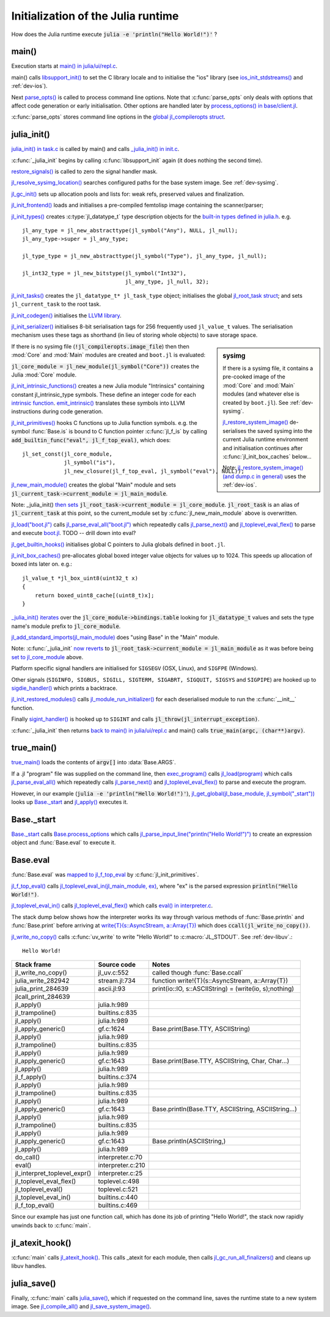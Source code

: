 .. highlight:: c

***********************************
Initialization of the Julia runtime
***********************************

How does the Julia runtime execute :code:`julia -e 'println("Hello World!")'` ?

main()
------

Execution starts at `main() in julia/ui/repl.c
<https://github.com/JuliaLang/julia/blob/master/ui/repl.c#L333>`_.

main() calls `libsupport_init()
<https://github.com/JuliaLang/julia/blob/master/src/support/libsupportinit.c#L10>`_
to set the C library locale and to initialise the "ios" library
(see `ios_init_stdstreams()
<https://github.com/JuliaLang/julia/blob/master/src/support/ios.c#L917>`_
and :ref:`dev-ios`).

Next `parse_opts()
<https://github.com/JuliaLang/julia/blob/master/ui/repl.c#L80>`_
is called to process command line options. Note that :c:func:`parse_opts`
only deals with options that affect code generation or early initialisation. Other
options are handled later by `process_options() in base/client.jl
<https://github.com/JuliaLang/julia/blob/master/base/client.jl#L214>`_.

:c:func:`parse_opts` stores command line options in the `global jl_compileropts
struct
<https://github.com/JuliaLang/julia/blob/master/src/julia.h#L1320>`_.


julia_init()
------------


`julia_init() in task.c
<https://github.com/JuliaLang/julia/blob/master/src/task.c#L270>`_ is
called by main() and calls `_julia_init() in init.c
<https://github.com/JuliaLang/julia/blob/master/src/init.c#L875>`_.

:c:func:`_julia_init` begins by calling :c:func:`libsupport_init` again (it does
nothing the second time).

`restore_signals()
<https://github.com/JuliaLang/julia/blob/master/src/init.c#L402>`_ is
called to zero the signal handler mask.

`jl_resolve_sysimg_location()
<https://github.com/JuliaLang/julia/blob/master/src/init.c#L823>`_ searches
configured paths for the base system image. See :ref:`dev-sysimg`.

`jl_gc_init()
<https://github.com/JuliaLang/julia/blob/master/src/gc.c#L1096>`_
sets up allocation pools and lists for: weak refs, preserved values
and finalization.

`jl_init_frontend()
<https://github.com/JuliaLang/julia/blob/master/src/ast.c#L119>`_
loads and initialises a pre-compiled femtolisp image containing
the scanner/parser;

`jl_init_types()
<https://github.com/JuliaLang/julia/blob/master/src/jltypes.c#L2887>`_
creates :c:type:`jl_datatype_t` type description objects for the `built-in
types defined in julia.h
<https://github.com/JuliaLang/julia/blob/master/src/julia.h#L295>`_. e.g.
::

    jl_any_type = jl_new_abstracttype(jl_symbol("Any"), NULL, jl_null);
    jl_any_type->super = jl_any_type;

    jl_type_type = jl_new_abstracttype(jl_symbol("Type"), jl_any_type, jl_null);

    jl_int32_type = jl_new_bitstype(jl_symbol("Int32"),
                                    jl_any_type, jl_null, 32);

`jl_init_tasks()
<https://github.com/JuliaLang/julia/blob/master/src/task.c#L870>`_ creates
the ``jl_datatype_t* jl_task_type`` object; initialises the global
`jl_root_task struct
<https://github.com/JuliaLang/julia/blob/master/src/julia.h#L1159>`_; and
sets ``jl_current_task`` to the root task.

`jl_init_codegen()
<https://github.com/JuliaLang/julia/blob/master/src/codegen.cpp#L4830>`_
initialises the `LLVM library <http://llvm.org>`_.

`jl_init_serializer()
<https://github.com/JuliaLang/julia/blob/master/src/dump.c#L1732>`_
initialises 8-bit serialisation tags for 256 frequently used
``jl_value_t`` values. The serialisation mechanism uses these tags as
shorthand (in lieu of storing whole objects) to save storage space.

.. sidebar:: sysimg

    If there is a sysimg file, it contains a pre-cooked image of the :mod:`Core` and :mod:`Main` modules (and whatever else is created by ``boot.jl``). See :ref:`dev-sysimg`.

    `jl_restore_system_image() <https://github.com/JuliaLang/julia/blob/master/src/dump.c#L1379>`_ de-serialises the saved sysimg into the current Julia runtime environment and initialisation continues after :c:func:`jl_init_box_caches` below...

    Note: `jl_restore_system_image() (and dump.c in general) <https://github.com/JuliaLang/julia/blob/master/src/dump.c#L1379>`_ uses the :ref:`dev-ios`.


If there is no sysimg file (:code:`!jl_compileropts.image_file`) then
then :mod:`Core` and :mod:`Main` modules are created and ``boot.jl`` is evaluated:

:code:`jl_core_module = jl_new_module(jl_symbol("Core"))` creates
the Julia :mod:`Core` module.

`jl_init_intrinsic_functions()
<https://github.com/JuliaLang/julia/blob/master/src/intrinsics.cpp#L1254>`_
creates a new Julia module "Intrinsics" containing constant
jl_intrinsic_type symbols. These define an integer code for
each `intrinsic function
<https://github.com/JuliaLang/julia/blob/master/src/intrinsics.cpp#L2>`_.
`emit_intrinsic()
<https://github.com/JuliaLang/julia/blob/master/src/intrinsics.cpp#L757>`_
translates these symbols into LLVM instructions during code generation.

`jl_init_primitives()
<https://github.com/JuliaLang/julia/blob/master/src/builtins.c#L989>`_
hooks C functions up to Julia function symbols. e.g. the symbol
:func:`Base.is` is bound to C function pointer :c:func:`jl_f_is`
by calling :code:`add_builtin_func("eval", jl_f_top_eval)`, which does::

    jl_set_const(jl_core_module,
                 jl_symbol("is"),
                 jl_new_closure(jl_f_top_eval, jl_symbol("eval"), NULL));


`jl_new_main_module()
<https://github.com/JuliaLang/julia/blob/master/src/toplevel.c>`_
creates the global "Main" module and sets
:code:`jl_current_task->current_module = jl_main_module`.

Note: _julia_init() `then sets <https://github.com/JuliaLang/julia/blob/master/src/init.c#L975>`_ :code:`jl_root_task->current_module = jl_core_module`. :code:`jl_root_task` is an alias of :code:`jl_current_task` at this point, so the current_module set by :c:func:`jl_new_main_module` above is overwritten.

`jl_load("boot.jl") <https://github.com/JuliaLang/julia/blob/master/src/toplevel.c#L568>`_ calls `jl_parse_eval_all("boot.jl") <https://github.com/JuliaLang/julia/blob/master/src/toplevel.c#L525>`_ which repeatedly calls `jl_parse_next() <https://github.com/JuliaLang/julia/blob/master/src/ast.c#L523>`_ and `jl_toplevel_eval_flex() <https://github.com/JuliaLang/julia/blob/master/src/toplevel.c#L376>`_ to parse and execute `boot.jl <https://github.com/JuliaLang/julia/blob/master/base/boot.jl#L116>`_. TODO -- drill down into eval?

`jl_get_builtin_hooks() <https://github.com/JuliaLang/julia/blob/master/src/init.c#L1209>`_ initialises global C pointers to Julia globals defined in ``boot.jl``.


`jl_init_box_caches() <https://github.com/JuliaLang/julia/blob/master/src/alloc.c#L850>`_ pre-allocates global boxed integer value objects for values up to 1024. This speeds up allocation of boxed ints later on. e.g.::

    jl_value_t *jl_box_uint8(uint32_t x)
    {
        return boxed_uint8_cache[(uint8_t)x];
    }

`_julia_init() iterates <https://github.com/JuliaLang/julia/blob/master/src/init.c#L997>`_ over the :code:`jl_core_module->bindings.table` looking for :code:`jl_datatype_t` values and sets the type name's module prefix to :code:`jl_core_module`.

`jl_add_standard_imports(jl_main_module) <https://github.com/JuliaLang/julia/blob/master/src/toplevel.c#L34>`_ does "using Base" in the "Main" module.

Note: :c:func:`_julia_init` `now reverts <https://github.com/JuliaLang/julia/blob/master/src/init.c#L1017>`_ to :code:`jl_root_task->current_module = jl_main_module` as it was before being `set to jl_core_module <https://github.com/JuliaLang/julia/blob/master/src/init.c#L975>`_ above.

Platform specific signal handlers are initialised for ``SIGSEGV`` (OSX, Linux), and ``SIGFPE`` (Windows).

Other signals (``SIGINFO, SIGBUS, SIGILL, SIGTERM, SIGABRT, SIGQUIT, SIGSYS`` and ``SIGPIPE``) are hooked up to `sigdie_handler() <https://github.com/JuliaLang/julia/blob/master/src/init.c#L174>`_ which prints a backtrace.

`jl_init_restored_modules() <https://github.com/JuliaLang/julia/blob/master/src/dump.c#L1458>`_ calls `jl_module_run_initializer() <https://github.com/JuliaLang/julia/blob/master/src/module.c#L429>`_ for each deserialised module to run the :c:func:`__init__` function.

Finally `sigint_handler() <https://github.com/JuliaLang/julia/blob/master/src/init.c#L409>`_ is hooked up to ``SIGINT`` and calls :code:`jl_throw(jl_interrupt_exception)`.

:c:func:`_julia_init` then returns `back to main() in julia/ui/repl.c
<https://github.com/JuliaLang/julia/blob/master/ui/repl.c#L355>`_ and main() calls :code:`true_main(argc, (char**)argv)`.

true_main()
-----------

`true_main() <https://github.com/JuliaLang/julia/blob/master/ui/repl.c#L275>`_ loads the contents of :code:`argv[]` into :data:`Base.ARGS`.

If a .jl "program" file was supplied on the command line, then `exec_program() <https://github.com/JuliaLang/julia/blob/master/ui/repl.c#L219>`_ calls `jl_load(program) <https://github.com/JuliaLang/julia/blob/master/src/toplevel.c#L568>`_ which calls `jl_parse_eval_all() <https://github.com/JuliaLang/julia/blob/master/src/toplevel.c#L525>`_ which repeatedly calls `jl_parse_next() <https://github.com/JuliaLang/julia/blob/master/src/ast.c#L523>`_ and `jl_toplevel_eval_flex() <https://github.com/JuliaLang/julia/blob/master/src/toplevel.c#L376>`_ to parse and execute the program.

However, in our example (:code:`julia -e 'println("Hello World!")'`), `jl_get_global(jl_base_module, jl_symbol("_start")) <https://github.com/JuliaLang/julia/blob/master/src/module.c#L320>`_ looks up `Base._start <https://github.com/JuliaLang/julia/blob/master/base/client.jl#L388>`_ and `jl_apply() <https://github.com/JuliaLang/julia/blob/master/src/julia.h#L987>`_ executes it.


Base._start
-----------

`Base._start <https://github.com/JuliaLang/julia/blob/master/base/client.jl#L388>`_ calls `Base.process_options <https://github.com/JuliaLang/julia/blob/master/base/client.jl#L214>`_ which calls `jl_parse_input_line("println(\"Hello World!\")") <https://github.com/JuliaLang/julia/blob/master/src/ast.c#L468>`_ to create an expression object and :func:`Base.eval` to execute it.


Base.eval
---------

:func:`Base.eval` was `mapped to jl_f_top_eval <https://github.com/JuliaLang/julia/blob/master/src/builtins.c#L1005>`_ by :c:func:`jl_init_primitives`.

`jl_f_top_eval() <https://github.com/JuliaLang/julia/blob/master/src/builtins.c#L444>`_ calls `jl_toplevel_eval_in(jl_main_module, ex) <https://github.com/JuliaLang/julia/blob/master/src/builtins.c#L444>`_, where "ex" is the parsed expression :code:`println("Hello World!")`.

`jl_toplevel_eval_in() <https://github.com/JuliaLang/julia/blob/master/src/builtins.c#L417>`_ calls `jl_toplevel_eval_flex() <https://github.com/JuliaLang/julia/blob/master/src/toplevel.c#L376>`_ which calls `eval() in interpreter.c <https://github.com/JuliaLang/julia/blob/master/src/interpreter.c#L112>`_.

The stack dump below shows how the interpreter works its way through various methods of :func:`Base.println` and :func:`Base.print` before arriving at `write{T}(s::AsyncStream, a::Array{T}) <https://github.com/JuliaLang/julia/blob/master/base/stream.jl#L782>`_  which does :code:`ccall(jl_write_no_copy())`.

`jl_write_no_copy() <https://github.com/JuliaLang/julia/blob/master/src/jl_uv.c#L580>`_
calls :c:func:`uv_write` to write "Hello World!" to :c:macro:`JL_STDOUT`. See :ref:`dev-libuv`.::

    Hello World!


============================  =================  ===============================================
Stack frame                   Source code        Notes
============================  =================  ===============================================
jl_write_no_copy()            jl_uv.c:552        called though :func:`Base.ccall`
julia_write_282942            stream.jl:734      function write!{T}(s::AsyncStream, a::Array{T})
julia_print_284639            ascii.jl:93        print(io::IO, s::ASCIIString) = (write(io, s);nothing)
jlcall_print_284639
jl_apply()                    julia.h:989
jl_trampoline()               builtins.c:835
jl_apply()                    julia.h:989
jl_apply_generic()            gf.c:1624          Base.print(Base.TTY, ASCIIString)
jl_apply()                    julia.h:989
jl_trampoline()               builtins.c:835
jl_apply()                    julia.h:989
jl_apply_generic()            gf.c:1643          Base.print(Base.TTY, ASCIIString, Char, Char...)
jl_apply()                    julia.h:989
jl_f_apply()                  builtins.c:374
jl_apply()                    julia.h:989
jl_trampoline()               builtins.c:835
jl_apply()                    julia.h:989
jl_apply_generic()            gf.c:1643          Base.println(Base.TTY, ASCIIString, ASCIIString...)
jl_apply()                    julia.h:989
jl_trampoline()               builtins.c:835
jl_apply()                    julia.h:989
jl_apply_generic()            gf.c:1643          Base.println(ASCIIString,)
jl_apply()                    julia.h:989
do_call()                     interpreter.c:70
eval()                        interpreter.c:210
jl_interpret_toplevel_expr()  interpreter.c:25
jl_toplevel_eval_flex()       toplevel.c:498
jl_toplevel_eval()            toplevel.c:521
jl_toplevel_eval_in()         builtins.c:440
jl_f_top_eval()               builtins.c:469
============================  =================  ===============================================

Since our example has just one function call, which has done its
job of printing "Hello World!", the stack now rapidly unwinds back to :c:func:`main`.

jl_atexit_hook()
----------------

:c:func:`main` calls `jl_atexit_hook()
<https://github.com/JuliaLang/julia/blob/master/src/init.c#L448>`_. This
calls _atexit for each module, then calls `jl_gc_run_all_finalizers()
<https://github.com/JuliaLang/julia/blob/master/src/gc.c#L325>`_
and cleans up libuv handles.


julia_save()
------------

Finally, :c:func:`main` calls `julia_save() <https://github.com/JuliaLang/julia/blob/master/src/init.c#L1155>`_, which if requested on the command line, saves the runtime state to a new system image. See `jl_compile_all() <https://github.com/JuliaLang/julia/blob/master/src/gf.c#L1525>`_ and `jl_save_system_image() <https://github.com/JuliaLang/julia/blob/master/src/dump.c#L1300>`_.
